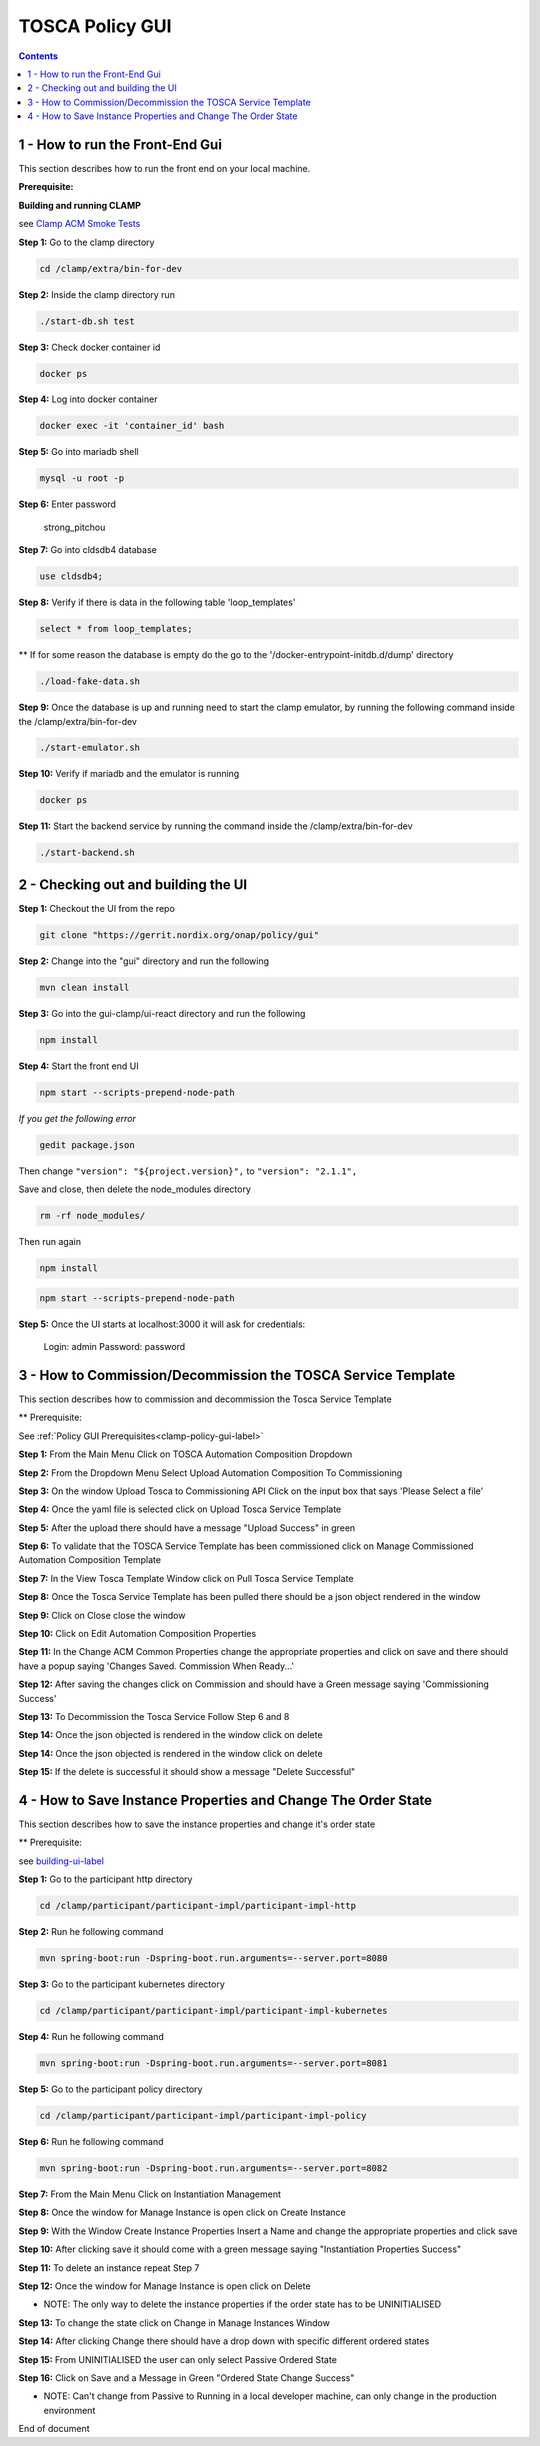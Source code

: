 .. This work is licensed under a Creative Commons Attribution 4.0 International License.

.. _clamp-policy-gui-label:

TOSCA Policy GUI
################

.. contents::
    :depth: 4

1 - How to run the Front-End Gui
================================
This section describes how to run the front end on your local machine.

**Prerequisite:**

**Building and running CLAMP**

see `Clamp ACM Smoke Tests <https://docs.onap.org/projects/onap-policy-parent/en/latest/development/devtools/clamp-smoke.html>`__

**Step 1:** Go to the clamp directory

.. code-block:: bash

    cd /clamp/extra/bin-for-dev

**Step 2:** Inside the clamp directory run

.. code-block:: bash

    ./start-db.sh test

**Step 3:** Check docker container id

.. code-block:: bash

    docker ps

**Step 4:** Log into docker container

.. code-block:: bash

    docker exec -it 'container_id' bash

**Step 5:** Go into mariadb shell

.. code-block:: bash

    mysql -u root -p

**Step 6:** Enter password

    strong_pitchou

.. image:: images/01-gui.png

**Step 7:** Go into cldsdb4 database

.. code-block:: bash

    use cldsdb4;

**Step 8:** Verify if there is data in the following table 'loop_templates'

.. code-block:: bash

    select * from loop_templates;

** If for some reason the database is empty do the go to the '/docker-entrypoint-initdb.d/dump' directory

.. code-block:: bash

    ./load-fake-data.sh

**Step 9:** Once the database is up and running need to start the clamp emulator, by running the following command inside the /clamp/extra/bin-for-dev

.. code-block:: bash

    ./start-emulator.sh

**Step 10:** Verify if mariadb and the emulator is running

.. code-block:: bash

    docker ps

.. image:: images/02-gui.png

**Step 11:** Start the backend service by running the command inside the /clamp/extra/bin-for-dev

.. code-block:: bash

    ./start-backend.sh


.. _building-ui-label:

2 - Checking out and building the UI
====================================

**Step 1:** Checkout the UI from the repo

.. code-block:: bash

    git clone "https://gerrit.nordix.org/onap/policy/gui"

**Step 2:** Change into the "gui" directory and run the following

.. code-block:: bash

    mvn clean install

**Step 3:** Go into the gui-clamp/ui-react directory and run the following

.. code-block:: bash

    npm install

**Step 4:** Start the front end UI

.. code-block:: bash

    npm start --scripts-prepend-node-path

*If you get the following error*

.. image:: images/03-gui.png

.. code-block:: bash

   gedit package.json

Then change ``"version": "${project.version}",`` to ``"version": "2.1.1",``

Save and close, then delete the node_modules directory

.. code-block:: bash

    rm -rf node_modules/

Then run again

.. code-block:: bash

    npm install

.. code-block:: bash

    npm start --scripts-prepend-node-path

**Step 5:** Once the UI starts at localhost:3000 it will ask for credentials:

    Login: admin
    Password: password

3 - How to Commission/Decommission the TOSCA Service Template
=============================================================

This section describes how to commission and decommission the Tosca Service Template

** Prerequisite:

See :ref:`Policy GUI Prerequisites<clamp-policy-gui-label>`

**Step 1:** From the Main Menu Click on TOSCA Automation Composition Dropdown

.. image:: images/04-gui.png

**Step 2:** From the Dropdown Menu Select Upload Automation Composition To Commissioning

.. image:: images/05-gui.png

**Step 3:** On the window Upload Tosca to Commissioning API Click on the input box that says 'Please Select a file'

.. image:: images/06-gui.png

**Step 4:** Once the yaml file is selected click on Upload Tosca Service Template

.. image:: images/07-gui.png

**Step 5:** After the upload there should have a message "Upload Success" in green

.. image:: images/08-gui.png

**Step 6:** To validate that the TOSCA Service Template has been commissioned click on Manage Commissioned Automation Composition Template

.. image:: images/09-gui.png

**Step 7:** In the View Tosca Template Window click on Pull Tosca Service Template

.. image:: images/10-gui.png

**Step 8:** Once the Tosca Service Template has been pulled there should be a json object rendered in the window

.. image:: images/11-gui.png

**Step 9:** Click on Close close the window

**Step 10:** Click on Edit Automation Composition Properties

.. image:: images/12-gui.png

**Step 11:** In the Change ACM Common Properties change the appropriate properties and click on save and there should have a popup saying 'Changes Saved.  Commission When Ready...'

.. image:: images/13-gui.png

**Step 12:** After saving the changes click on Commission and should have a Green message saying 'Commissioning Success'

.. image:: images/14-gui.png

**Step 13:** To Decommission the Tosca Service Follow Step 6 and 8

**Step 14:** Once the json objected is rendered in the window click on delete

.. image:: images/11-gui.png

**Step 14:** Once the json objected is rendered in the window click on delete

.. image:: images/11-gui.png

**Step 15:** If the delete is successful it should show a message "Delete Successful"

.. image:: images/15-gui.png

4 - How to Save Instance Properties and Change The Order State
==============================================================

This section describes how to save the instance properties and change it's order state

** Prerequisite:

see building-ui-label_

**Step 1:** Go to the participant http directory

.. code-block:: bash

    cd /clamp/participant/participant-impl/participant-impl-http

**Step 2:** Run he following command

.. code-block:: bash

    mvn spring-boot:run -Dspring-boot.run.arguments=--server.port=8080

**Step 3:** Go to the participant kubernetes directory

.. code-block:: bash

    cd /clamp/participant/participant-impl/participant-impl-kubernetes

**Step 4:** Run he following command

.. code-block:: bash

    mvn spring-boot:run -Dspring-boot.run.arguments=--server.port=8081

**Step 5:** Go to the participant policy directory

.. code-block:: bash

    cd /clamp/participant/participant-impl/participant-impl-policy

**Step 6:** Run he following command

.. code-block:: bash

    mvn spring-boot:run -Dspring-boot.run.arguments=--server.port=8082

**Step 7:** From the Main Menu Click on Instantiation Management

.. image:: images/16-gui.png

**Step 8:** Once the window for Manage Instance is open click on Create Instance

.. image:: images/17-gui.png

**Step 9:** With the Window Create Instance Properties Insert a Name and change the appropriate properties and click save

.. image:: images/18-gui.png

**Step 10:** After clicking save it should come with a green message saying "Instantiation Properties Success"

.. image:: images/19-gui.png

**Step 11:** To delete an instance repeat Step 7

.. image:: images/16-gui.png

**Step 12:** Once the window for Manage Instance is open click on Delete

.. image:: images/20-gui.png

* NOTE: The only way to delete the instance properties if the order state has to be UNINITIALISED

**Step 13:** To change the state click on Change in Manage Instances Window

.. image:: images/20-gui.png

**Step 14:** After clicking Change there should have a drop down with specific different ordered states

.. image:: images/21-gui.png

**Step 15:** From UNINITIALISED the user can only select Passive Ordered State

.. image:: images/22-gui.png

**Step 16:** Click on Save and a Message in Green "Ordered State Change Success"

.. image:: images/23-gui.png

* NOTE: Can't change from Passive to Running in a local developer machine, can only change in the production environment

End of document
